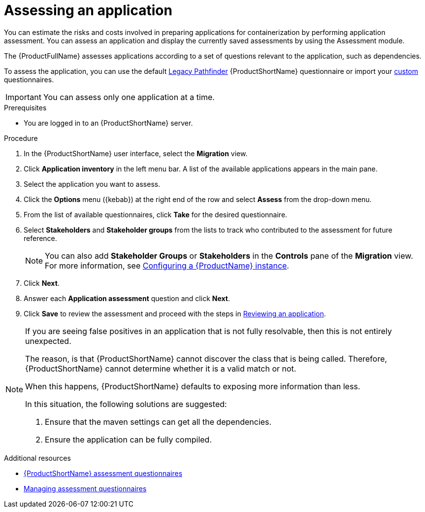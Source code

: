 // Module included in the following assemblies:
//
// * docs/web-console-guide/master.adoc

:_mod-docs-content-type: PROCEDURE
[id="assessing-an-application_{context}"]
= Assessing an application

You can estimate the risks and costs involved in preparing applications for containerization by performing application assessment. You can assess an application and display the currently saved assessments by using the Assessment module.

The {ProductFullName} assesses applications according to a set of questions relevant to the application, such as dependencies.

To assess the application, you can use the default xref:mta-default-questionnaire_assessment-questionnaires[Legacy Pathfinder] {ProductShortName} questionnaire or import your xref:mta-custom-questionnaire_assessment-questionnaires[custom] questionnaires.

IMPORTANT: You can assess only one application at a time.

.Prerequisites

* You are logged in to an {ProductShortName} server.

.Procedure

. In the {ProductShortName} user interface, select the *Migration* view.
. Click *Application inventory* in the left menu bar. A list of the available applications appears in the main pane.
. Select the application you want to assess.
. Click the *Options* menu ({kebab}) at the right end of the row and select *Assess* from the drop-down menu.
. From the list of available questionnaires, click *Take* for the desired questionnaire.
. Select *Stakeholders* and *Stakeholder groups* from the lists to track who contributed to the assessment for future reference.
+
NOTE: You can also add *Stakeholder Groups* or *Stakeholders* in the *Controls* pane of the *Migration* view. For more information, see xref:configuring-mta-instance_user-interface-guide[Configuring a {ProductName} instance].

. Click *Next*.
. Answer each *Application assessment* question and click *Next*.
. Click *Save* to review the assessment and proceed with the steps in xref:reviewing-an-application_assessing-applications[Reviewing an application].

[NOTE]
====
If you are seeing false positives in an application that is not fully resolvable, then this is not entirely unexpected.


The reason, is that {ProductShortName} cannot discover the class that is being called. Therefore, {ProductShortName} cannot determine whether it is a valid match or not.


When this happens, {ProductShortName} defaults to exposing more information than less.


In this situation, the following solutions are suggested:

. Ensure that the maven settings can get all the dependencies.

. Ensure the application can be fully compiled.
====

[role="_additional-resources"]
.Additional resources
* xref:assessment-questionnaires_managing-mta-questionnaires[{ProductShortName} assessment questionnaires]
* xref:managing-mta-questionnaires_managing-mta-questionnaires[Managing assessment questionnaires]

